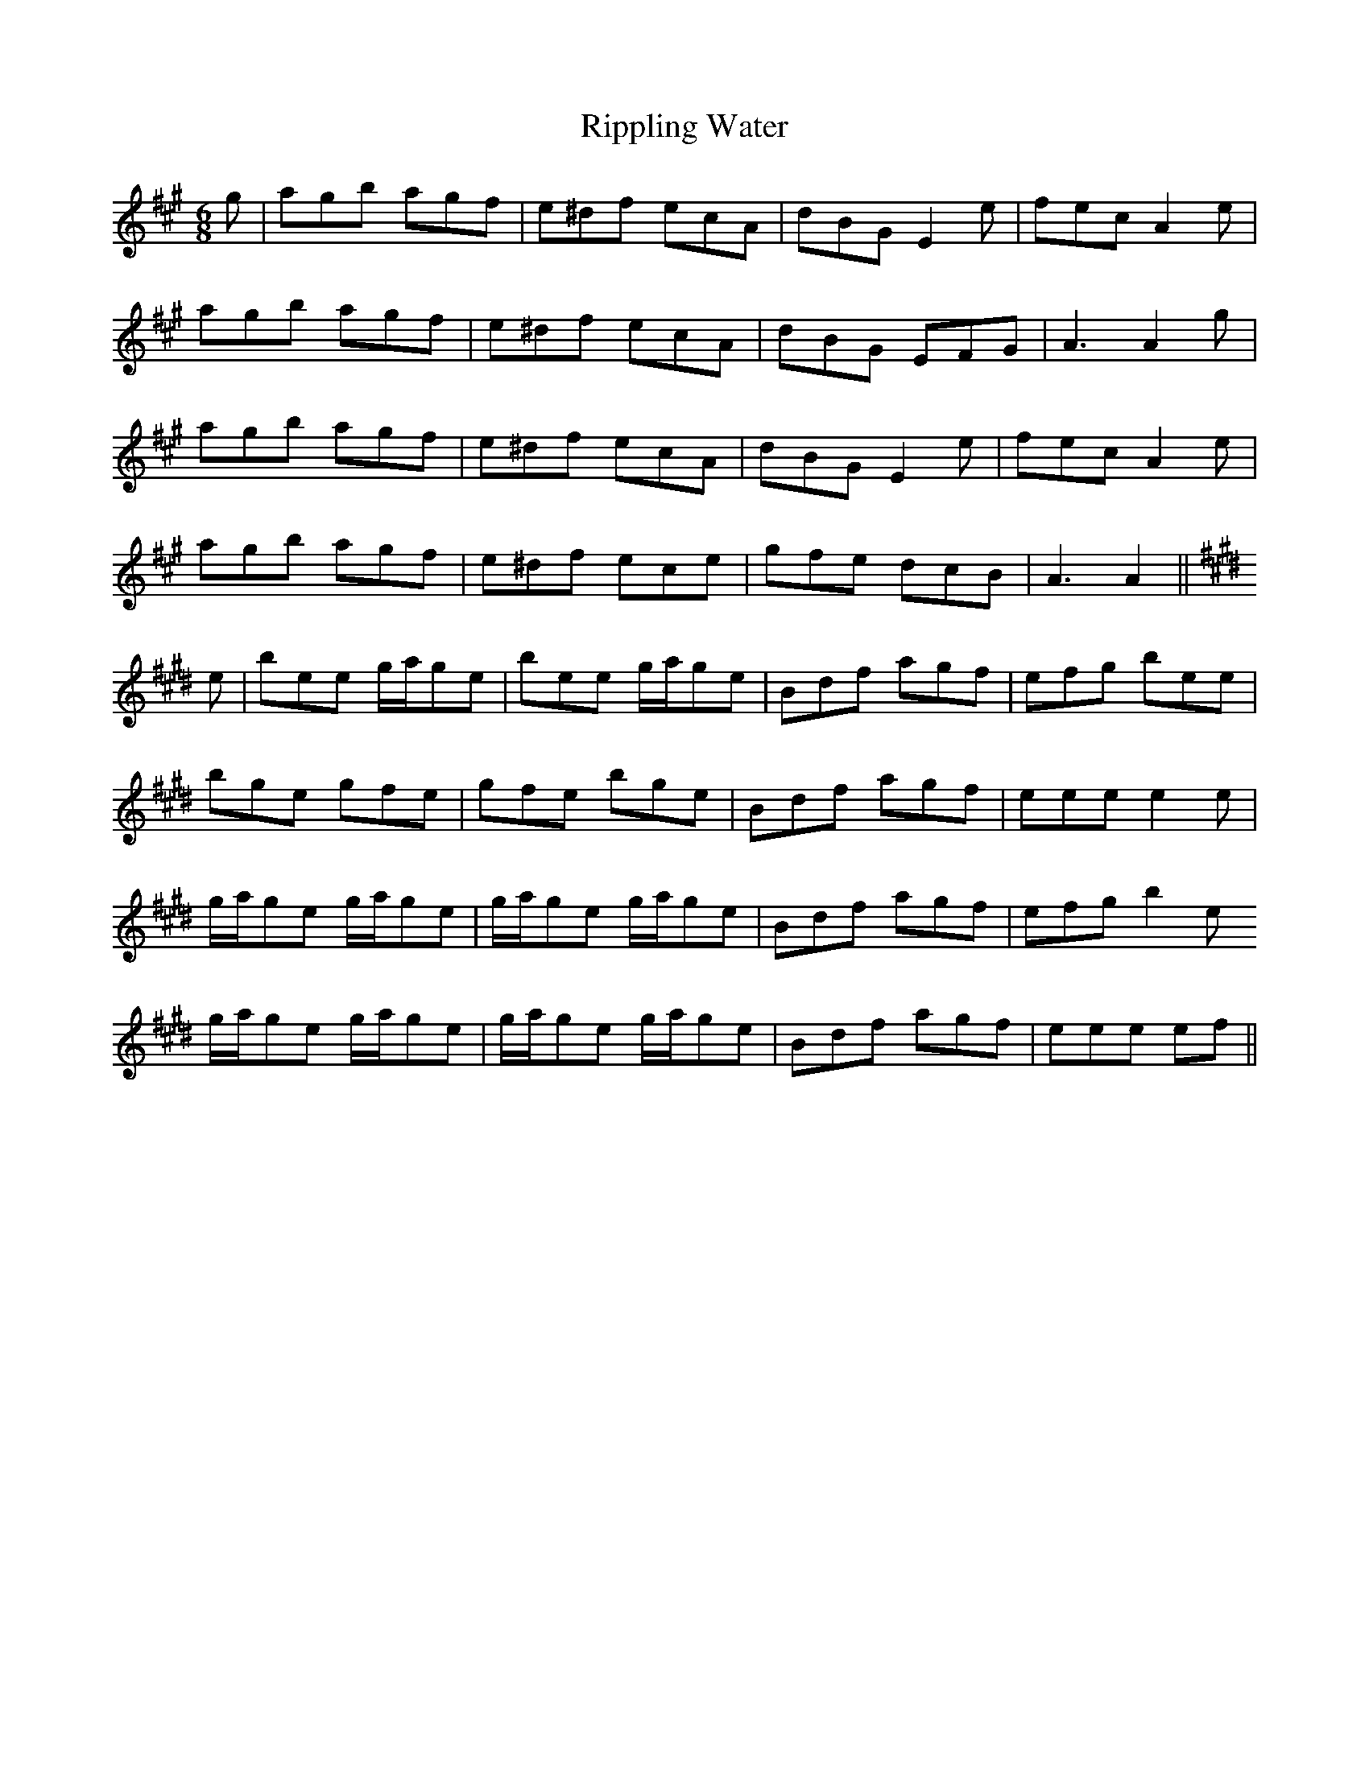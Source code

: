 X: 34569
T: Rippling Water
R: jig
M: 6/8
K: Amajor
g|agb agf|e^df ecA|dBG E2 e|fec A2 e|
agb agf|e^df ecA|dBG EFG|A3 A2 g|
agb agf|e^df ecA|dBG E2 e|fec A2 e|
agb agf|e^df ece|gfe dcB|A3 A2||
K: EMaj
e|bee g/a/ge|bee g/a/ge|Bdf agf|efg bee|
bge gfe|gfe bge|Bdf agf|eee e2 e|
g/a/ge g/a/ge|g/a/ge g/a/ge|Bdf agf|efg b2 e
g/a/ge g/a/ge|g/a/ge g/a/ge|Bdf agf|eee ef||

